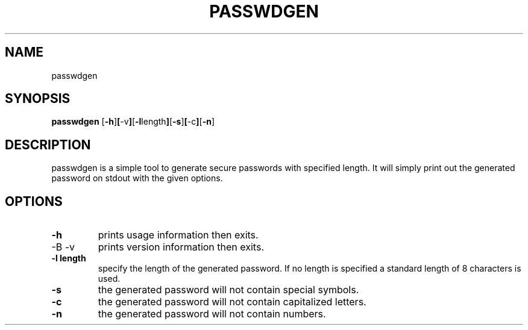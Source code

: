 .TH PASSWDGEN passwdgen\-1.0.0
.SH NAME
passwdgen
.SH SYNOPSIS
.B passwdgen
.RB [ \-h ] [ \-v ] [ \-l length ] [ \-s ] [ \-c ] [ \-n ]
.SH DESCRIPTION
passwdgen is a simple tool to generate secure passwords with specified length. It will simply print out the generated password on stdout with the given options.
.SH OPTIONS
.TP
.B \-h
prints usage information then exits.
.TP
-B \-v
prints version information then exits.
.TP
.B \-l length
specify the length of the generated password. If no length is specified a standard length of 8 characters is used.
.TP
.B \-s
the generated password will not contain special symbols.
.TP
.B \-c
the generated password will not contain capitalized letters.
.TP
.B \-n
the generated password will not contain numbers.
